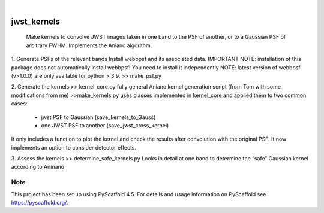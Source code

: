 .. These are examples of badges you might want to add to your README:
   please update the URLs accordingly

    .. image:: https://api.cirrus-ci.com/github/<USER>/jwst_kernels.svg?branch=main
        :alt: Built Status
        :target: https://cirrus-ci.com/github/<USER>/jwst_kernels
    .. image:: https://readthedocs.org/projects/jwst_kernels/badge/?version=latest
        :alt: ReadTheDocs
        :target: https://jwst_kernels.readthedocs.io/en/stable/
    .. image:: https://img.shields.io/coveralls/github/<USER>/jwst_kernels/main.svg
        :alt: Coveralls
        :target: https://coveralls.io/r/<USER>/jwst_kernels
    .. image:: https://img.shields.io/pypi/v/jwst_kernels.svg
        :alt: PyPI-Server
        :target: https://pypi.org/project/jwst_kernels/
    .. image:: https://img.shields.io/conda/vn/conda-forge/jwst_kernels.svg
        :alt: Conda-Forge
        :target: https://anaconda.org/conda-forge/jwst_kernels
    .. image:: https://pepy.tech/badge/jwst_kernels/month
        :alt: Monthly Downloads
        :target: https://pepy.tech/project/jwst_kernels
    .. image:: https://img.shields.io/twitter/url/http/shields.io.svg?style=social&label=Twitter
        :alt: Twitter
        :target: https://twitter.com/jwst_kernels

.. image:: https://img.shields.io/badge/-PyScaffold-005CA0?logo=pyscaffold
    :alt: Project generated with PyScaffold
    :target: https://pyscaffold.org/

|

============
jwst_kernels
============


   Make kernels to convolve JWST images taken in one band to the PSF of another, or to a Gaussian PSF of arbitrary FWHM.
   Implements the Aniano algorithm.


1.	Generate PSFs of the relevant bands
Install webbpsf and its associated data. 
IMPORTANT NOTE: installation of this package does not automatically install webbpsf! You need to install it independently
NOTE: latest version of webbpsf (v>1.0.0) are only available for python > 3.9. 
>> make_psf.py

2.	Generate the kernels
>> kernel_core.py 
fully general Aniano kernel generation script (from Tom with some modifications from me)
>>make_kernels.py 
uses classes implemented in kernel_core and applied them to two common cases:
	- jwst PSF to Gaussian (save_kernels_to_Gauss)
	- one JWST PSF to another (save_jwst_cross_kernel)
It only includes a function to plot the kernel and check the results after convolution with the original PSF. It now implements an option to consider detector effects.

3.	Assess the kernels
>> determine_safe_kernels.py
Looks in detail at one band to determine the “safe” Gaussian kernel according to Aninano



.. _pyscaffold-notes:

Note
====

This project has been set up using PyScaffold 4.5. For details and usage
information on PyScaffold see https://pyscaffold.org/.
